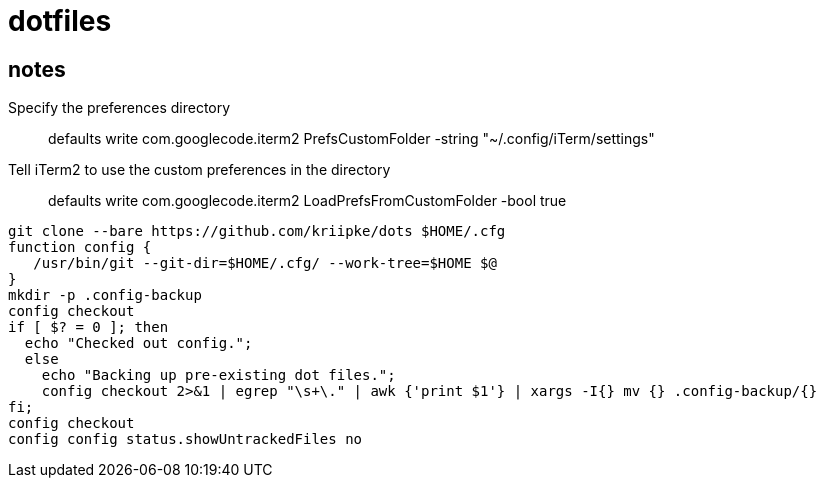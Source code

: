 = dotfiles

== notes

Specify the preferences directory::
defaults write com.googlecode.iterm2 PrefsCustomFolder -string "~/.config/iTerm/settings"
Tell iTerm2 to use the custom preferences in the directory::
defaults write com.googlecode.iterm2 LoadPrefsFromCustomFolder -bool true

[source,bash]
----
git clone --bare https://github.com/kriipke/dots $HOME/.cfg
function config {
   /usr/bin/git --git-dir=$HOME/.cfg/ --work-tree=$HOME $@
}
mkdir -p .config-backup
config checkout
if [ $? = 0 ]; then
  echo "Checked out config.";
  else
    echo "Backing up pre-existing dot files.";
    config checkout 2>&1 | egrep "\s+\." | awk {'print $1'} | xargs -I{} mv {} .config-backup/{}
fi;
config checkout
config config status.showUntrackedFiles no
----
